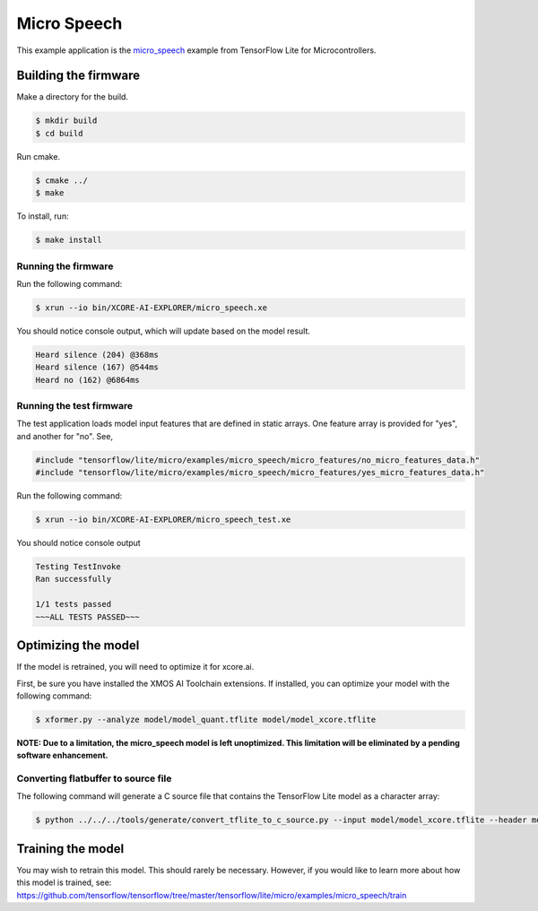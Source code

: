 ############
Micro Speech
############

This example application is the `micro_speech <https://github.com/tensorflow/tensorflow/tree/master/tensorflow/lite/micro/examples/micro_speech>`__ example from TensorFlow Lite for Microcontrollers.

*********************
Building the firmware
*********************

Make a directory for the build.

.. code-block:: console

    $ mkdir build
    $ cd build

Run cmake.

.. code-block:: console

    $ cmake ../
    $ make

To install, run:

.. code-block:: console

    $ make install

Running the firmware
====================

Run the following command:

.. code-block:: console

    $ xrun --io bin/XCORE-AI-EXPLORER/micro_speech.xe

You should notice console output, which will update based on the model result.

.. code-block:: console

    Heard silence (204) @368ms
    Heard silence (167) @544ms
    Heard no (162) @6864ms

Running the test firmware
=========================

The test application loads model input features that are defined in static arrays.  One feature array is provided for "yes", and another for "no". See,

.. code-block:: cpp

    #include "tensorflow/lite/micro/examples/micro_speech/micro_features/no_micro_features_data.h"
    #include "tensorflow/lite/micro/examples/micro_speech/micro_features/yes_micro_features_data.h"

Run the following command:

.. code-block:: console

    $ xrun --io bin/XCORE-AI-EXPLORER/micro_speech_test.xe

You should notice console output

.. code-block:: console

    Testing TestInvoke
    Ran successfully

    1/1 tests passed
    ~~~ALL TESTS PASSED~~~

********************
Optimizing the model
********************

If the model is retrained, you will need to optimize it for xcore.ai.

First, be sure you have installed the XMOS AI Toolchain extensions.  If installed, you can optimize your model with the following command:

.. code-block:: console

    $ xformer.py --analyze model/model_quant.tflite model/model_xcore.tflite

**NOTE: Due to a limitation, the micro_speech model is left unoptimized.  This limitation will be eliminated by a pending software enhancement.**

Converting flatbuffer to source file
====================================

The following command will generate a C source file that contains the TensorFlow Lite model as a character array:

.. code-block:: console

    $ python ../../../tools/generate/convert_tflite_to_c_source.py --input model/model_xcore.tflite --header model.h --source model.c --variable-name g_model --include-guard TENSORFLOW_LITE_MICRO_EXAMPLES_MICRO_SPEECH_MODEL_H_

******************
Training the model
******************

You may wish to retrain this model.  This should rarely be necessary. However, if you would like to learn more about how this model is trained, see: https://github.com/tensorflow/tensorflow/tree/master/tensorflow/lite/micro/examples/micro_speech/train

